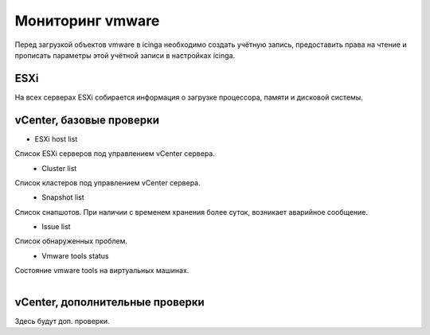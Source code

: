 
Мониторинг vmware
=================

Перед загрузкой объектов vmware в icinga необходимо создать учётную запись, предоставить права на чтение и прописать параметры этой учётной записи в настройках icinga.

ESXi
----

На всех серверах ESXi собирается информация о загрузке процессора, памяти и дисковой системы. 



vCenter, базовые проверки
-------------------------

* ESXi host list

Список ESXi серверов под управлением vCenter сервера.

.. figure:: _static/esxi-host-list.png
   :align: left


* Cluster list

Список кластеров под управлением vCenter сервера.

.. figure:: _static/cluster-list.png
   :align: left

* Snapshot list

Список снапшотов. При наличии с временем хранения более суток, возникает аварийное сообщение.

.. figure:: _static/snapshot-list.png
   :align: left

* Issue list

Список обнаруженных проблем.

.. figure:: _static/issue-list.png
   :align: left

* Vmware tools status

Состояние vmware tools на виртуальных машинах.

.. figure:: _static/vmware-tools-status.png
   :align: left


vCenter, дополнительные проверки
--------------------------------


Здесь будут доп. проверки.